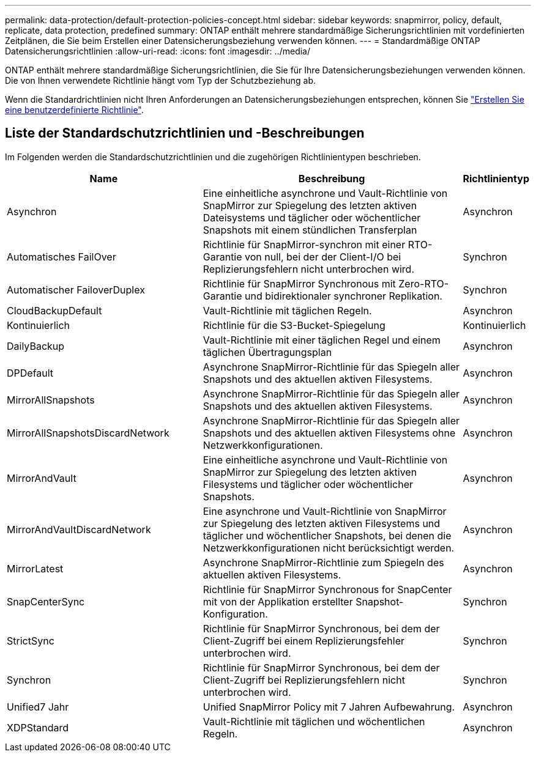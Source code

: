 ---
permalink: data-protection/default-protection-policies-concept.html 
sidebar: sidebar 
keywords: snapmirror, policy, default, replicate, data protection, predefined 
summary: ONTAP enthält mehrere standardmäßige Sicherungsrichtlinien mit vordefinierten Zeitplänen, die Sie beim Erstellen einer Datensicherungsbeziehung verwenden können. 
---
= Standardmäßige ONTAP Datensicherungsrichtlinien
:allow-uri-read: 
:icons: font
:imagesdir: ../media/


[role="lead"]
ONTAP enthält mehrere standardmäßige Sicherungsrichtlinien, die Sie für Ihre Datensicherungsbeziehungen verwenden können. Die von Ihnen verwendete Richtlinie hängt vom Typ der Schutzbeziehung ab.

Wenn die Standardrichtlinien nicht Ihren Anforderungen an Datensicherungsbeziehungen entsprechen, können Sie link:create-custom-replication-policy-concept.html["Erstellen Sie eine benutzerdefinierte Richtlinie"].



== Liste der Standardschutzrichtlinien und -Beschreibungen

Im Folgenden werden die Standardschutzrichtlinien und die zugehörigen Richtlinientypen beschrieben.

[cols="3,4,1"]
|===
| Name | Beschreibung | Richtlinientyp 


| Asynchron | Eine einheitliche asynchrone und Vault-Richtlinie von SnapMirror zur Spiegelung des letzten aktiven Dateisystems und täglicher oder wöchentlicher Snapshots mit einem stündlichen Transferplan | Asynchron 


| Automatisches FailOver | Richtlinie für SnapMirror-synchron mit einer RTO-Garantie von null, bei der der Client-I/O bei Replizierungsfehlern nicht unterbrochen wird. | Synchron 


| Automatischer FailoverDuplex | Richtlinie für SnapMirror Synchronous mit Zero-RTO-Garantie und bidirektionaler synchroner Replikation. | Synchron 


| CloudBackupDefault | Vault-Richtlinie mit täglichen Regeln. | Asynchron 


| Kontinuierlich | Richtlinie für die S3-Bucket-Spiegelung | Kontinuierlich 


| DailyBackup | Vault-Richtlinie mit einer täglichen Regel und einem täglichen Übertragungsplan | Asynchron 


| DPDefault | Asynchrone SnapMirror-Richtlinie für das Spiegeln aller Snapshots und des aktuellen aktiven Filesystems. | Asynchron 


| MirrorAllSnapshots | Asynchrone SnapMirror-Richtlinie für das Spiegeln aller Snapshots und des aktuellen aktiven Filesystems. | Asynchron 


| MirrorAllSnapshotsDiscardNetwork | Asynchrone SnapMirror-Richtlinie für das Spiegeln aller Snapshots und des aktuellen aktiven Filesystems ohne Netzwerkkonfigurationen. | Asynchron 


| MirrorAndVault | Eine einheitliche asynchrone und Vault-Richtlinie von SnapMirror zur Spiegelung des letzten aktiven Filesystems und täglicher oder wöchentlicher Snapshots. | Asynchron 


| MirrorAndVaultDiscardNetwork | Eine asynchrone und Vault-Richtlinie von SnapMirror zur Spiegelung des letzten aktiven Filesystems und täglicher und wöchentlicher Snapshots, bei denen die Netzwerkkonfigurationen nicht berücksichtigt werden. | Asynchron 


| MirrorLatest | Asynchrone SnapMirror-Richtlinie zum Spiegeln des aktuellen aktiven Filesystems. | Asynchron 


| SnapCenterSync | Richtlinie für SnapMirror Synchronous for SnapCenter mit von der Applikation erstellter Snapshot-Konfiguration. | Synchron 


| StrictSync | Richtlinie für SnapMirror Synchronous, bei dem der Client-Zugriff bei einem Replizierungsfehler unterbrochen wird. | Synchron 


| Synchron | Richtlinie für SnapMirror Synchronous, bei dem der Client-Zugriff bei Replizierungsfehlern nicht unterbrochen wird. | Synchron 


| Unified7 Jahr | Unified SnapMirror Policy mit 7 Jahren Aufbewahrung. | Asynchron 


| XDPStandard | Vault-Richtlinie mit täglichen und wöchentlichen Regeln. | Asynchron 
|===